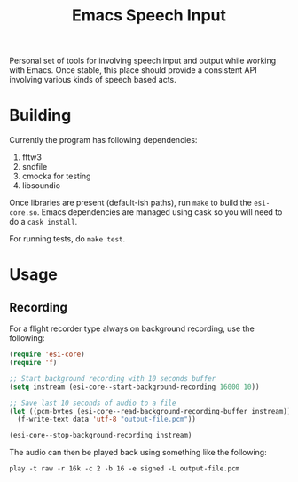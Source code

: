 #+TITLE: Emacs Speech Input

#+HTML: <img alt="GitHub" src="https://img.shields.io/github/license/lepisma/emacs-speech-input?style=flat-square">

Personal set of tools for involving speech input and output while working with
Emacs. Once stable, this place should provide a consistent API involving various
kinds of speech based acts.

* Building
Currently the program has following dependencies:

1. fftw3
2. sndfile
3. cmocka for testing
4. libsoundio

Once libraries are present (default-ish paths), run ~make~ to build the
~esi-core.so~.  Emacs dependencies are managed using cask so you will need to do a
~cask install~.

For running tests, do ~make test~.

* Usage

** Recording
For a flight recorder type always on background recording, use the following:

#+begin_src emacs-lisp
  (require 'esi-core)
  (require 'f)

  ;; Start background recording with 10 seconds buffer
  (setq instream (esi-core--start-background-recording 16000 10))

  ;; Save last 10 seconds of audio to a file
  (let ((pcm-bytes (esi-core--read-background-recording-buffer instream)))
    (f-write-text data 'utf-8 "output-file.pcm"))

  (esi-core--stop-background-recording instream)
#+end_src

The audio can then be played back using something like the following:

#+begin_src shell
play -t raw -r 16k -c 2 -b 16 -e signed -L output-file.pcm
#+END_SRC
